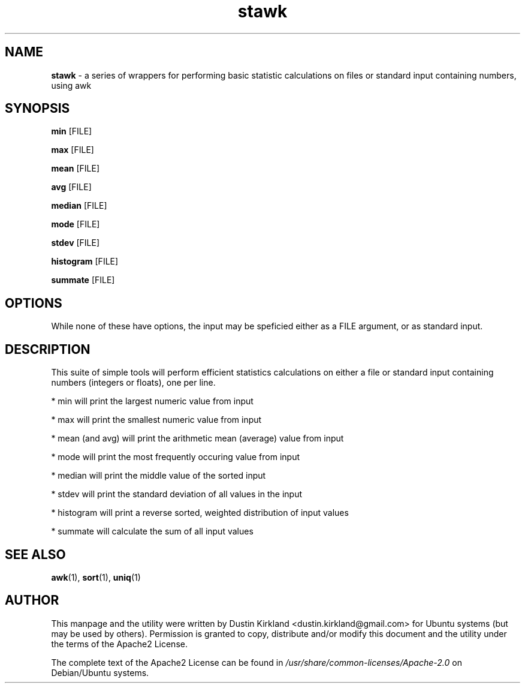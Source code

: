 .TH stawk 1 "26 July 2017" stawk "stawk"
.SH NAME
\fBstawk\fP - a series of wrappers for performing basic statistic calculations on files or standard input containing numbers, using awk

.SH SYNOPSIS
\fBmin\fP [FILE]

\fBmax\fP [FILE]

\fBmean\fP [FILE]

\fBavg\fP [FILE]

\fBmedian\fP [FILE]

\fBmode\fP [FILE]

\fBstdev\fP [FILE]

\fBhistogram\fP [FILE]

\fBsummate\fP [FILE]

.SH OPTIONS

While none of these have options, the input may be speficied either as a FILE argument, or as standard input.

.SH DESCRIPTION

This suite of simple tools will perform efficient statistics calculations on either a file or standard input containing numbers (integers or floats), one per line.

 * min will print the largest numeric value from input

 * max will print the smallest numeric value from input

 * mean (and avg) will print the arithmetic mean (average) value from input

 * mode will print the most frequently occuring value from input

 * median will print the middle value of the sorted input

 * stdev will print the standard deviation of all values in the input

 * histogram will print a reverse sorted, weighted distribution of input values

 * summate will calculate the sum of all input values

.SH SEE ALSO
\fBawk\fP(1), \fBsort\fP(1), \fBuniq\fP(1)

.SH AUTHOR
This manpage and the utility were written by Dustin Kirkland <dustin.kirkland@gmail.com> for Ubuntu systems (but may be used by others).  Permission is granted to copy, distribute and/or modify this document and the utility under the terms of the Apache2 License.

The complete text of the Apache2 License can be found in \fI/usr/share/common-licenses/Apache-2.0\fP on Debian/Ubuntu systems.

